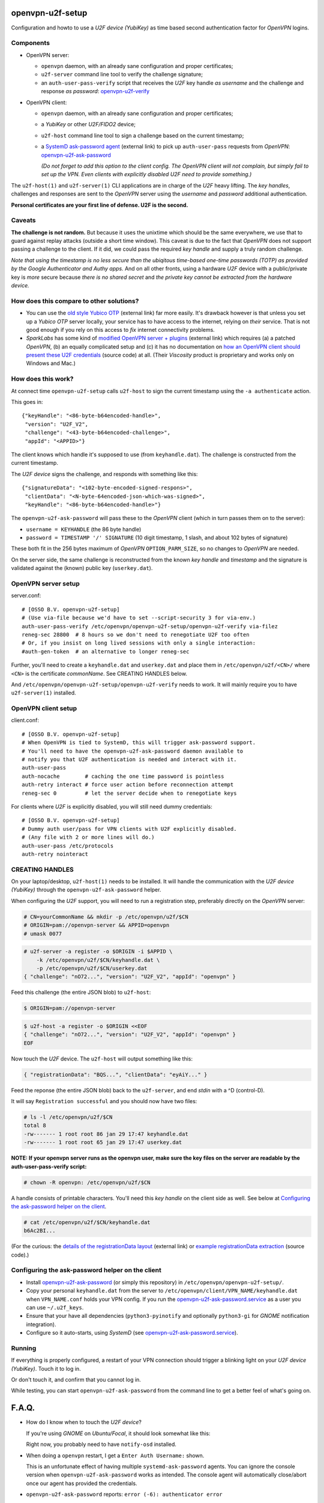openvpn-u2f-setup
=================

Configuration and howto to use a *U2F device (YubiKey)* as time based second
authentication factor for *OpenVPN* logins.

Components
----------

* OpenVPN server:

  - ``openvpn`` daemon, with an already sane configuration and proper
    certificates;

  - ``u2f-server`` command line tool to verify the challenge signature;

  - an ``auth-user-pass-verify`` script that receives the *U2F* key handle
    *as username* and the challenge and response *as password*:
    `<openvpn-u2f-verify>`_

* OpenVPN client:

  - ``openvpn`` daemon, with an already sane configuration and proper
    certificates;

  - a *YubiKey* or other *U2F/FIDO2* device;

  - ``u2f-host`` command line tool to sign a challenge based on the
    current timestamp;

  - a `SystemD ask-password agent
    <https://systemd.io/PASSWORD_AGENTS/>`_ (external link) to pick up
    ``auth-user-pass`` requests from *OpenVPN*:
    `<openvpn-u2f-ask-password>`_

    *(Do not forget to add this option to the client config. The OpenVPN
    client will not complain, but simply fail to set up the VPN. Even
    clients with explicitly disabled U2F need to provide something.)*

The ``u2f-host(1)`` and ``u2f-server(1)`` CLI applications are in charge
of the *U2F* heavy lifting. The *key handles*, challenges and
responses are sent to the *OpenVPN* server using the *username* and
*password* additional authentication.

**Personal certificates are your first line of defense. U2F is the second.**


Caveats
-------

**The challenge is not random.** But because it uses the unixtime which
should be the same everywhere, we use that to guard against replay attacks
(outside a short time window). This caveat is due to the fact that
*OpenVPN* does not support passing a challenge to the client. If it did,
we could pass the required *key handle* and supply a truly random
challenge.

*Note that using the timestamp is no less secure than the ubiqitous
time-based one-time passwords (TOTP) as provided by the Google
Authenticator and Authy apps.* And on all other fronts, using a hardware
*U2F* device with a public/private key is *more* secure because *there
is no shared secret* and *the private key cannot be extracted from the
hardware device.*


How does this compare to other solutions?
-----------------------------------------

* You can use the `old style Yubico OTP
  <https://developers.yubico.com/yubico-pam/YubiKey_and_OpenVPN_via_PAM.html>`_
  (external link) far more easily. It's drawback however is that unless
  you set up a *Yubico OTP* server locally, your service has to have
  access to the internet, relying on *their* service. That is not good
  enough if you rely on this access to *fix* internet connectivity
  problems.

* *SparkLabs* has some kind of `modified OpenVPN server + plugins
  <https://www.sparklabs.com/support/kb/article/yubikey-u2f-two-factor-authentication-with-openvpn-and-viscosity/>`_
  (external link) which requires (a) a patched *OpenVPN*, (b) an equally
  complicated setup and (c) it has no documentation on `how an OpenVPN
  client should present these U2F credentials
  <https://github.com/thesparklabs/openvpn-two-factor-extensions/blob/73166ce305260bf0baa4381f98330bb82c36447c/yubikey-u2f-pam-plugin/auth-pam-u2f.py#L66-L96>`_
  (source code) at all. (Their *Viscosity* product is proprietary and
  works only on Windows and Mac.)


How does this work?
-------------------

At connect time ``openvpn-u2f-setup`` calls ``u2f-host`` to sign the
current timestamp using the ``-a authenticate`` action.

This goes in::

    {"keyHandle": "<86-byte-b64encoded-handle>",
     "version": "U2F_V2",
     "challenge": "<43-byte-b64encoded-challenge>",
     "appId": "<APPID>"}

The client knows which handle it's supposed to use (from
``keyhandle.dat``). The challenge is constructed from the current
timestamp.

The *U2F device* signs the challenge, and responds with something like this::

    {"signatureData": "<102-byte-encoded-signed-respons>",
     "clientData": "<N-byte-64encoded-json-which-was-signed>",
     "keyHandle": "<86-byte-b64encoded-handle>"}

The ``openvpn-u2f-ask-password`` will pass these to the *OpenVPN* client
(which in turn passes them on to the server):

* ``username = KEYHANDLE`` (the 86 byte handle)

* ``password = TIMESTAMP '/' SIGNATURE`` (10 digit timestamp, 1 slash,
  and about 102 bytes of signature)

These both fit in the 256 bytes maximum of *OpenVPN*
``OPTION_PARM_SIZE``, so no changes to *OpenVPN* are needed.

On the server side, the same challenge is reconstructed from the known
*key handle* and *timestamp* and the signature is validated against the
(known) public key (``userkey.dat``).


OpenVPN server setup
--------------------

server.conf:

::

    # [OSSO B.V. openvpn-u2f-setup]
    # (Use via-file because we'd have to set --script-security 3 for via-env.)
    auth-user-pass-verify /etc/openvpn/openvpn-u2f-setup/openvpn-u2f-verify via-filez
    reneg-sec 28800  # 8 hours so we don't need to renegotiate U2F too often
    # Or, if you insist on long lived sessions with only a single interaction:
    #auth-gen-token  # an alternative to longer reneg-sec

Further, you'll need to create a ``keyhandle.dat`` and ``userkey.dat``
and place them in ``/etc/openvpn/u2f/<CN>/`` where ``<CN>`` is the
certificate *commonName*. See CREATING HANDLES below.

And ``/etc/openvpn/openvpn-u2f-setup/openvpn-u2f-verify`` needs to work. It
will mainly require you to have ``u2f-server(1)`` installed.


OpenVPN client setup
--------------------

client.conf:

::

    # [OSSO B.V. openvpn-u2f-setup]
    # When OpenVPN is tied to SystemD, this will trigger ask-password support.
    # You'll need to have the openvpn-u2f-ask-password daemon available to
    # notify you that U2F authentication is needed and interact with it.
    auth-user-pass
    auth-nocache        # caching the one time password is pointless
    auth-retry interact # force user action before reconnection attempt
    reneg-sec 0         # let the server decide when to renegotiate keys

For clients where *U2F* is explicitly disabled, you will still need dummy
credentials::

    # [OSSO B.V. openvpn-u2f-setup]
    # Dummy auth user/pass for VPN clients with U2F explicitly disabled.
    # (Any file with 2 or more lines will do.)
    auth-user-pass /etc/protocols
    auth-retry nointeract


CREATING HANDLES
----------------

On your laptop/desktop, ``u2f-host(1)`` needs to be installed. It will
handle the communication with the *U2F device (YubiKey)* through the
``openvpn-u2f-ask-password`` helper.

When configuring the *U2F* support, you will need to run a registration
step, preferably directly on the *OpenVPN* server:

.. code-block:: console

    # CN=yourCommonName && mkdir -p /etc/openvpn/u2f/$CN
    # ORIGIN=pam://openvpn-server && APPID=openvpn
    # umask 0077

.. code-block:: console

    # u2f-server -a register -o $ORIGIN -i $APPID \
        -k /etc/openvpn/u2f/$CN/keyhandle.dat \
        -p /etc/openvpn/u2f/$CN/userkey.dat
    { "challenge": "nO72...", "version": "U2F_V2", "appId": "openvpn" }

Feed this challenge (the entire JSON blob) to ``u2f-host``:

.. code-block:: console

    $ ORIGIN=pam://openvpn-server

.. code-block:: console

    $ u2f-host -a register -o $ORIGIN <<EOF
    { "challenge": "nO72...", "version": "U2F_V2", "appId": "openvpn" }
    EOF

Now touch the *U2F* device. The ``u2f-host`` will output something like this:

.. code-block:: data

    { "registrationData": "BQS...", "clientData": "eyAiY..." }

Feed the reponse (the entire JSON blob) back to the ``u2f-server``, and end
*stdin* with a ^D (control-D).

It will say ``Registration successful`` and you should now have two files:

.. code-block:: console

    # ls -l /etc/openvpn/u2f/$CN
    total 8
    -rw------- 1 root root 86 jan 29 17:47 keyhandle.dat
    -rw------- 1 root root 65 jan 29 17:47 userkey.dat

**NOTE: If your openvpn server runs as the openvpn user, make sure the
key files on the server are readable by the auth-user-pass-verify
script:**

.. code-block:: console

    # chown -R openvpn: /etc/openvpn/u2f/$CN

A handle consists of printable characters. You'll need this *key handle* on
the client side as well. See below at `Configuring the ask-password
helper on the client`_.

.. code-block:: console

    # cat /etc/openvpn/u2f/$CN/keyhandle.dat
    b6Ac2BI...

(For the curious: the `details of the registrationData layout
<https://fidoalliance.org/specs/u2f-specs-1.0-bt-nfc-id-amendment/fido-u2f-raw-message-formats.html#registration-response-message-success>`_
(external link) or `example registrationData extraction
<https://github.com/Yubico/python-u2flib-server/blob/b2053563d4cdd530f254a863e59af11235bfde8f/u2flib_server/model.py#L156-L164>`_
(source code).)


Configuring the ask-password helper on the client
-------------------------------------------------

* Install `<openvpn-u2f-ask-password>`_ (or simply this repository) in
  ``/etc/openvpn/openvpn-u2f-setup/``.

* Copy your personal ``keyhandle.dat`` from the server to
  ``/etc/openvpn/client/VPN_NAME/keyhandle.dat`` when ``VPN_NAME.conf``
  holds your VPN config. If you run the
  `<openvpn-u2f-ask-password.service>`_ as a user you can use ``~/.u2f_keys``.

* Ensure that your have all dependencies (``python3-pyinotify`` and
  optionally ``python3-gi`` for *GNOME* notification integration).

* Configure so it auto-starts, using *SystemD* (see
  `<openvpn-u2f-ask-password.service>`_).


Running
-------

If everything is properly configured, a restart of your VPN connection
should trigger a blinking light on your *U2F device (YubiKey)*. Touch it
to log in.

Or don't touch it, and confirm that you cannot log in.

While testing, you can start ``openvpn-u2f-ask-password`` from the
command line to get a better feel of what's going on.


F.A.Q.
======

* How do I know when to touch the *U2F device*?

  If you're using *GNOME* on *Ubuntu/Focal*, it should look somewhat
  like this:

  .. image:: ./openvpn-u2f-ask-password.gif
    :alt: GUI notification on right side

  Right now, you probably need to have ``notify-osd`` installed.

* When doing a ``openvpn`` restart, I get a ``Enter Auth Username:`` shown.

  This is an unfortunate effect of having multiple ``systemd-ask-password``
  agents. You can ignore the console version when
  ``openvpn-u2f-ask-password`` works as intended. The console agent will
  automatically close/abort once our agent has provided the credentials.

* ``openvpn-u2f-ask-password`` reports: ``error (-6): authenticator error``

  This generally means one of two things:

  - the *wrong U2F device* is inserted, or

  - the *key handle* was generated for a different APPID
    (did you change it after performing the registration step?)

* ``u2f-host`` claims my *YubiKey* is not an *U2F* device:

  .. code-block:: console

    $ u2f-host -a register -o pam://openvpn-server
    { "challenge": "VIrN...", "version": "U2F_V2", "appId": "openvpn" }
    ^D
    error: u2fh_devs_discover (-5): cannot find U2F device

  This is might be because it is not enabled. See ``ykman(1)`` (from the
  *yubikey-manager* package):

  .. code-block:: console

    $ ykman mode
    Current connection mode is: OTP+CCID
    Supported USB interfaces are: OTP, FIDO, CCID

  .. code-block:: console

    $ ykman mode OTP+FIDO+CCID
    Set mode of YubiKey to OTP+FIDO+CCID? [y/N]: y
    Mode set! You must remove and re-insert your YubiKey for this change
    to take effect.


BUGS/TODO
=========

* See if we want to use the server-side openvpn management interface of
  ``--management`` through which we can send a ``client-deny`` command
  which takes a ``client_reason`` through which we could push a
  challenge... see: ./doc/management-notes.txt in the openvpn tree.

* Fix better sane /u2f/ keyhandle.dat paths:

  - for less confusion (difference between client and server)

  - for multiple key handles for a single $CN

* Improve openvpn-u2f-ask-password usage for non-root users (@Urth?).

* We may want to add some wrapper scripts to make life
  managing/registering keys and handles easier. (We can manage quite a
  bit by decoding the ``registrationData`` ourself.)

* When everything is well-tested and works, we'll need to swap the
  default of ignoring users without ``keyhandle.dat`` to prohibit. We'll
  probably still want some way to allow certain certificates to connect
  without *U2F* though. (For systems where there is no human interaction.)

* Document why you'd want to be root. And what you need to not be root.
  (umask? Or fix key-read permissions to the openvpn-user?)

* For systems where systemd-ask-password does not work well, we could
  see if we can abuse auth-user-pass to read from a pseudofile (pipe?
  special filesystem?). Benefit: more granular control. Drawback: more
  complicated.

* If we wanted, we could use a side-channel (https?) to request a
  challenge during authentication. If set up properly, this could be
  more secure (because of the random challenge), but it does complicate
  the setup. (*SparkLabs Viscosity* appears to use custom *OpenVPN*
  `client reject reason
  <https://github.com/thesparklabs/openvpn-two-factor-extensions/blob/73166ce305260bf0baa4381f98330bb82c36447c/yubikey-u2f-pam-plugin/auth-pam-u2f.c#L487-L497>`_
  for this purpose.)

* Note that ``auth-token`` is not something we could use to pass a
  challenge to the connecting client. This is a token that is used for
  *renegotiation*. See ``auth-gen-token`` in the manual.
